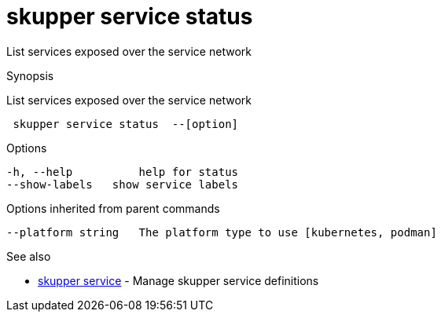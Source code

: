 = skupper service status

List services exposed over the service network

.Synopsis

List services exposed over the service network

```
 skupper service status  --[option]


```

.Options

```
-h, --help          help for status
--show-labels   show service labels
```

.Options inherited from parent commands

```
--platform string   The platform type to use [kubernetes, podman]
```

.See also

* xref:skupper_service.adoc[skupper service]	 - Manage skupper service definitions

[discrete]
// Auto generated by spf13/cobra on 12-Jun-2023
